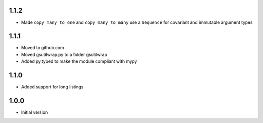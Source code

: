 1.1.2
=====
* Made ``copy_many_to_one`` and ``copy_many_to_many`` use a ``Sequence`` 
  for covariant and immutable argument types

1.1.1
=====
* Moved to github.com
* Moved gsutilwrap.py to a folder gsutilwrap
* Added py.typed to make the module compliant with mypy

1.1.0
=====
* Added support for long listings

1.0.0
=====
* Initial version
